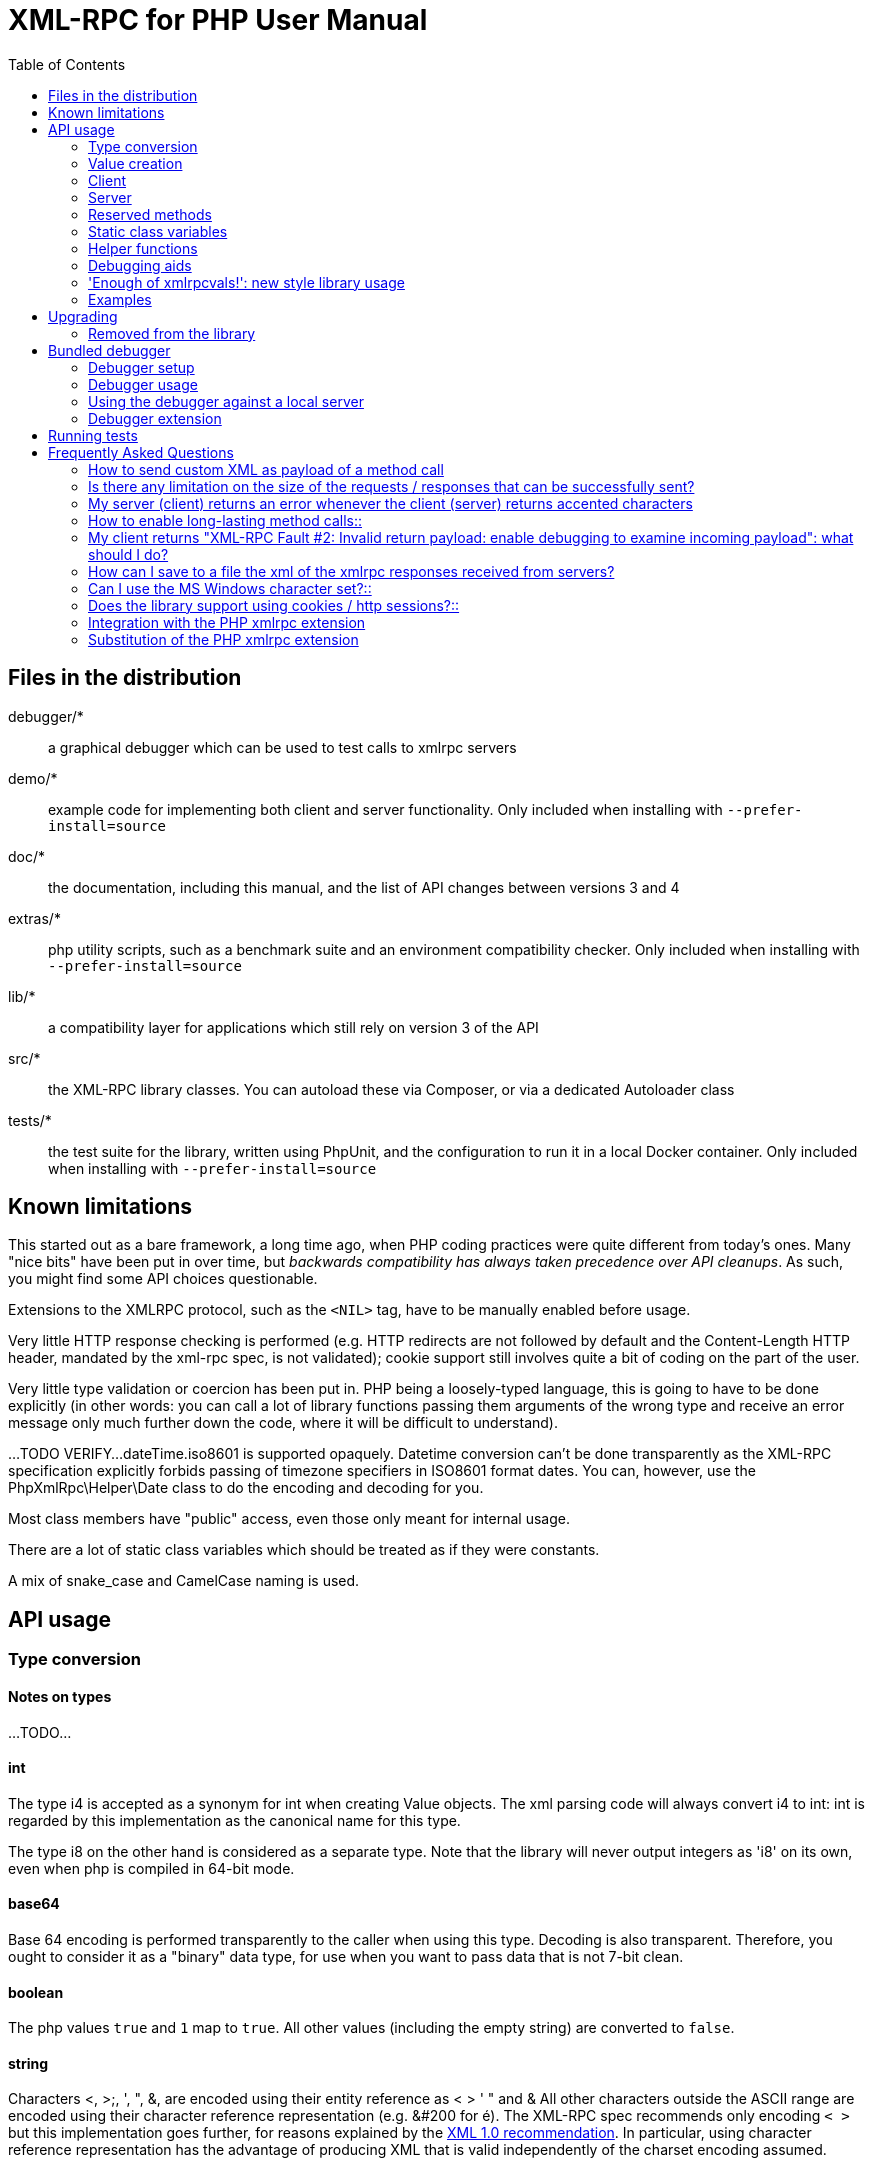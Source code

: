 = XML-RPC for PHP User Manual
:revision: 4.9.3
:keywords: xmlrpc, xml, rpc, webservices, http
:toc: left
:imagesdir: images
:source-highlighter: highlightjs


[[manifest]]
== Files in the distribution

debugger/*:: a graphical debugger which can be used to test calls to xmlrpc servers

demo/*:: example code for implementing both client and server functionality. Only included when installing with `--prefer-install=source`

doc/*:: the documentation, including this manual, and the list of API changes between versions 3 and 4

extras/*:: php utility scripts, such as a benchmark suite and an environment compatibility checker. Only included when installing with `--prefer-install=source`

lib/*:: a compatibility layer for applications which still rely on version 3 of the API

src/*:: the XML-RPC library classes. You can autoload these via Composer, or via a dedicated Autoloader class

tests/*:: the test suite for the library, written using PhpUnit, and the configuration to run it in a local Docker container. Only included when installing with `--prefer-install=source`


[[limitations]]
== Known limitations

This started out as a bare framework, a long time ago, when PHP coding practices were quite different from today's ones.
Many "nice bits" have been put in over time, but __backwards compatibility has always taken precedence over API cleanups__.
As such, you might find some API choices questionable.

Extensions to the XMLRPC protocol, such as the `<NIL>` tag, have to be manually enabled before usage.

Very little HTTP response checking is performed (e.g. HTTP redirects are not followed by default and the Content-Length
HTTP header, mandated by the xml-rpc spec, is not validated); cookie support still involves quite a bit of coding on
the part of the user.

Very little type validation or coercion has been put in. PHP being a loosely-typed language, this is
going to have to be done explicitly (in other words: you can call a lot of library functions passing them arguments
of the wrong type and receive an error message only much further down the code, where it will be difficult to
understand).

...TODO VERIFY...
dateTime.iso8601 is supported opaquely. Datetime conversion can't be done transparently as the XML-RPC specification
explicitly forbids passing of timezone specifiers in ISO8601 format dates. You can, however, use the PhpXmlRpc\Helper\Date
class to do the encoding and decoding for you.

Most class members have "public" access, even those only meant for internal usage.

There are a lot of static class variables which should be treated as if they were constants.

A mix of snake_case and CamelCase naming is used.


[[apidocs]]
== API usage

[[types]]
=== Type conversion

==== Notes on types
...TODO...

==== int

The type i4 is accepted as a synonym for int when creating Value objects. The xml parsing code will always convert i4
to int: int is regarded by this implementation as the canonical name for this type.

The type i8 on the other hand is considered as a separate type. Note that the library will never output integers as 'i8'
on its own, even when php is compiled in 64-bit mode.

==== base64

Base 64 encoding is performed transparently to the caller when using this type. Decoding is also transparent.
Therefore, you ought to consider it as a "binary" data type, for use when you want to pass data that is not 7-bit clean.

==== boolean

The php values `true` and `1` map to `true`. All other values (including the empty string) are converted to
`false`.

==== string

Characters <, >;, ', ", &, are encoded using their entity reference as &lt; &gt; &apos; &quot; and
&amp; All other characters outside the ASCII range are encoded using their character reference representation (e.g.
&#200 for é). The XML-RPC spec recommends only encoding `< >` but this implementation goes further, for reasons
explained by the http://www.w3.org/TR/REC-xml#syntax[XML 1.0 recommendation]. In particular, using character reference
representation has the advantage of producing XML that is valid independently of the charset encoding assumed.

==== null

There is no support for encoding `null` values in the XML-RPC spec, but at least a couple of extensions (and
many toolkits) do support it. Before using `null` values in your messages, make sure that the responding party accepts
them, and uses the same encoding convention (see ...).

[[xmlrpc-value]]
=== Value creation

The constructor is the normal way to create a Value. The constructor can take these forms:

    Value new Value
    Value new Value(string $stringVal)
    Value new Value(mixed $scalarVal, string $scalarTyp)
    Value new Value(array $arrayVal, string $arrayTyp)

The first constructor creates an empty value, which must be altered using the methods addScalar, addArray or addStruct
before it can be used.

The second constructor creates a simple string value.

The third constructor is used to create a scalar value. The second parameter must be a name of an XML-RPC type. Valid
types are: "`int`", "`boolean`", "`string`", "`double`", "`dateTime.iso8601`", "`base64`" or "null".

Examples:

[source, php]
----
use PhpXmlRpc\Value;

$myInt = new Value(1267, "int");
$myString = new Value("Hello, World!", "string");
$myBool = new Value(1, "boolean");
$myString2 = new Value(1.24, "string"); // note: this will serialize a php float value as xmlrpc string
----

The fourth constructor form can be used to compose complex XML-RPC values. The first argument is either a simple array
in the case of an XML-RPC array or an associative array in the case of a struct. The elements of the array __must be
Value objects themselves__.

The second parameter must be either "`array`" or "`struct`".

Examples:

[source, php]
----
use PhpXmlRpc\Value;

$myArray = new Value(
    array(
        new Value("Tom"),
        new Value("Dick"),
        new Value("Harry")
    ),
    "array"
);

// recursive struct
$myStruct = new Value(
    array(
        "name" => new Value("Tom", "string"),
        "age" => new Value(34, "int"),
        "address" => new Value(
            array(
                "street" => new Value("Fifht Ave", "string"),
                "city" => new Value("NY", "string")
            ),
            "struct"
        )
    ),
    "struct"
);
----

See the file `vardemo.php` in this distribution for more examples.

[[xmlrpc-client]]
=== Client

==== Client creation

The constructor accepts one of two possible syntax forms:

    Client new Client(string $server_url)
    Client new Client(string $server_path, string $server_hostname, int $server_port = 80, string $transport = 'http')

Here are a couple of usage examples of the first form:

[source, php]
----
use PhpXmlRpc\Client;

$client = new Client("http://phpxmlrpc.sourceforge.net/server.php");
$another_client = new Client("https://james:bond@secret.service.com:443/xmlrpcserver?agent=007");
----

The second syntax does not allow to express a username and password to be used for basic HTTP authorization as in the
second example above, but instead it allows to choose whether xmlrpc calls will be made using the HTTP protocol version
1.0, 1.1 or 2.

Here's another example client set up to query Userland's XML-RPC server at __betty.userland.com__:

[source, php]
----
use PhpXmlRpc\Client;

$client = new Client("/RPC2", "betty.userland.com", 80);
----

The `$server_port` parameter is optional, and if omitted will default to '80' when using HTTP and '443' when using HTTPS or HTTP2.

The `$transport` parameter is optional, and if omitted will default to 'http'. Allowed values are either 'http', 'https',
'http11', 'http2' or 'h2c'. Its value can be overridden with every call to the `send()` method. See the send method below
for more details about the meaning of the different values.

==== Sending requests

...TODO...

[[xmlrpc-server]]
=== Server

The implementation of this class has been kept as simple to use as possible. The constructor for the server basically
does all the work. Here's a minimal example:

[source, php]
----
use PhpXmlRpc\Response;
use PhpXmlRpc\Server;

function foo($xmlrpc_request) {
    ...
    return new Response($some_xmlrpc_val);
}

class Bar {
    function fooBar($xmlrpc_request) {
        ...
        return new Response($some_xmlrpc_val);
    }
}

$s = new Server(
    array(
        "examples.myFunc1" => array("function" => "foo"),
        "examples.myFunc2" => array("function" => "Bar::fooBar"),
    )
);
----

This performs everything you need to do with a server. The single constructor argument is an associative array
from xmlrpc method names to php function names. The incoming request is parsed and dispatched to the relevant php
function, which is responsible for returning a `Response` object, that will be serialized back to the caller.

==== Method handler functions

Both php functions and class methods can be registered as xmlrpc method handlers.

The synopsis of a method handler function is:

    Response $resp = function(Request $req)

No text should be echoed 'to screen' by the handler function, or it will break the xml response sent back to the client.
This applies also to error and warning messages that PHP prints to screen unless the appropriate parameters have been
set in the `php.ini` file. Another way to prevent echoing of errors inside the response and facilitate debugging is to use
the server's `SetDebug` method with debug level 3 (see ...). Exceptions thrown during execution of handler functions are
caught by default and a XML-RPC error response is generated instead. This behaviour can be fine-tuned by usage of the
`exception_handling` member variable (see ...).

Note that if you implement a method with a name prefixed by `system.` the handler function will be invoked by the
server with two parameters, the first being the server itself and the second being the Request object.

The same php function can be registered as handler of multiple xmlrpc methods.

Here is a more detailed example of what the handler function foo may do:

[source, php]
----
use PhpXmlRpc\PhpXmlRpc;
use PhpXmlRpc\Response;
use PhpXmlRpc\Value;

function foo ($xmlrpcmsg)
{
    $meth = $xmlrpcmsg->method(); // retrieve method name
    $par = $xmlrpcmsg->getParam(0); // retrieve value of first parameter - assumes at least one param received
    $val = $par->scalarval(); // decode value of first parameter - assumes it is a scalar value

    ...

    if ($err) {
        // this is an error condition
        return new Response(
            0,
            PhpXmlRpc::$xmlrpcerruser + 1, // user error 1
            "There's a problem, Captain"
        );
    } else {
        // this is a successful value being returned
        return new Response(new Value("All's fine!", "string"));
    }
}
----

See __server.php__ in this distribution for more examples of how to do this.

==== The dispatch map

The first argument to the Server constructor is an array, called the __dispatch map__.
In this array is the information the server needs to service the XML-RPC methods you define.

The dispatch map takes the form of an associative array of associative arrays: the outer array has one entry for each
method, the key being the method name. The corresponding value is another associative array, which can have the following
members:

* `function` - this entry is mandatory. It must be a callable: either a name of a function in the global scope which
  services the XML-RPC method, an array containing an instance of an object and a method name, or an array containing
  a class name and a static method name (for static class methods the 'class::method' syntax is also supported).

* `signature` - this entry is an array containing the possible signatures (see <<signatures>>) for the method. If this
  entry is present then the server will check that the correct number and type of parameters have been sent for this
  method before dispatching it.

* `docstring` - this entry is a string containing documentation for the method. The documentation may contain HTML
  markup.

* `signature_docs` - this entry can be used to provide documentation for the single parameters. It must match
  in structure the 'signature' member. By default, only the `documenting_xmlrpc_server` class in the extras package will
  take advantage of this, since the `system.methodHelp` protocol does not support documenting method parameters individually.

* `parameters_type` - this entry can be used when the server is working in 'xmlrpcvals' mode (see ...) to define one
  or more entries in the dispatch map as being functions that follow the 'phpvals' calling convention. The only useful
  value is currently the string `phpvals`.

Look at the __server.php__ example in the distribution to see what a dispatch map looks like.

[[signatures]]
==== Method signatures

A signature is a description of a method's return type and its parameter types. A method may have more than one
signature.

Within a server's dispatch map, each method has an array of possible signatures. Each signature is an array of types.
The first entry is the return type. For instance, the method

[source, php]
----
string examples.getStateName(int)
----

has the signature

[source, php]
----
use PhpXmlRpc\Value;

array(Value::$xmlrpcString, Value::$xmlrpcInt)
----

and, assuming that it is the only possible signature for the method, it might be used like this in server creation:

[source, php]
----
use PhpXmlRpc\Server;
use PhpXmlRpc\Value;

$findstate_sig = array(array(Value::$xmlrpcString, Value::$xmlrpcInt));

$findstate_doc = 'When passed an integer between 1 and 51 returns the name of a US state, where the integer is the index
    of that state name in an alphabetic order.';

$s = new Server(array(
    "examples.getStateName" => array(
        "function" => "findstate",
        "signature" => $findstate_sig,
        "docstring" => $findstate_doc
    )
));
----

Note that method signatures do not allow to check nested parameters, e.g. the number, names and types of the members of
a struct param cannot be validated.

If a method that you want to expose has a definite number of parameters, but each of those parameters could reasonably
be of multiple types, the array of acceptable signatures will easily grow into a combinatorial explosion. To avoid such
a situation, the lib defines the class var `Value::$xmlrpcValue`, which can be used in method signatures as a placeholder
for 'any xmlrpc type':

[source, php]
----
use PhpXmlRpc\Server;
use PhpXmlRpc\Value;

$echoback_sig = array(array(Value::$xmlrpcValue, Value::$xmlrpcValue));

$findstate_doc = 'Echoes back to the client the received value, regardless of its type';

$s = new Server(array(
    "echoBack" => array(
        "function" => "echoback",
        "signature" => $echoback_sig, // this sig guarantees that the method handler will be called with one and only one parameter
        "docstring" => $echoback_doc
    )
));
----

Methods `system.listMethods`, `system.methodHelp`, `system.methodSignature` and `system.multicall` are already defined
by the server, and should not be reimplemented (see Reserved Methods below).

==== Delaying the server response

You may want to construct the server, but for some reason not fulfill the request immediately (security verification,
for instance). If you omit to pass to the constructor the dispatch map or pass it a second argument of `0` this will
have the desired effect. You can then use the `service` method of the server instance to service the request. For example:

[source, php]
----
use PhpXmlRpc\Server;

$s = new Server($myDispMap, 0); // second parameter = 0 prevents automatic servicing of request

// ... some code that does other stuff here

$s->service();
----

Note that the `service` method will print the complete result payload to screen and send appropriate HTTP headers back to
the client, but also return the response object. This permits further manipulation of the response, possibly in
combination with output buffering.

To prevent the server from sending HTTP headers back to the client, you can pass a second parameter with a value of
`TRUE` to the service method (the first parameter being the payload of the incoming request; it can be left empty to
use automatically the HTTP POST body). In this case, the response payload will be returned instead of the response object.

Xmlrpc requests retrieved by other means than HTTP POST bodies can also be processed. For example:

[source, php]
----
use PhpXmlRpc\Server;

$s = new Server(); // not passing a dispatch map prevents automatic servicing of request

// ... some code that does other stuff here, including setting dispatch map into server object

$resp = $s->service($xmlrpc_request_body, true); // parse a variable instead of POST body, retrieve response payload

// ... some code that does other stuff with xml response $resp here
----

==== Modifying the server behaviour

A couple of methods / class variables are available to modify the behaviour of the server. The only way to take
advantage of their existence is by usage of a delayed server response (see above).

===== setDebug()

This function controls weather the server is going to echo debugging messages back to the client as comments in response
body. Valid values: 0,1,2,3, with 1 being the default. At level 0, no debug info is returned to the client. At level 2,
the complete client request is added to the response, as part of the xml
comments. At level 3, a new PHP error handler is set when executing user functions exposed as server methods, and all
non-fatal errors are trapped and added as comments into the response.

===== $allow_system_funcs

Default_value: `TRUE`. When set to `FALSE`, disables support for `System.xxx` functions in the server. It might be useful e.g.
if you do not wish the server to respond to requests to `System.ListMethods`.

===== $compress_response

When set to `TRUE`, enables the server to take advantage of HTTP compression, otherwise disables it. Responses will be
transparently compressed, but only when an xmlrpc-client declares its support for compression in the HTTP headers of the
request.

Note that the ZLIB php extension must be installed for this to work. If it is, compress_response will default to TRUE.

===== $exception_handling

This variable controls the behaviour of the server when an exception is thrown by a method handler php function. Valid
values: 0,1,2, with 0 being the default. At level 0, the server catches the exception and returns an 'internal error'
xmlrpc response; at 1 it catches the exception and returns an xmlrpc response with the error code and error message
corresponding to the exception that was thrown; at 2 = the exception is floated to the upper layers in the code.

===== $response_charset_encoding

Charset encoding to be used for response (only affects string values).

If it can, the server will convert the generated response from internal_encoding to the intended one.

Valid values are: a supported xml encoding (only `UTF-8` and `ISO-8859-1` at present, unless mbstring is enabled), `null`
(leave charset unspecified in response and convert output stream to US_ASCII), `default` (use xmlrpc library default as
specified in ...TODO..., convert output stream if needed), or `auto` (use client-specified charset encoding or same as
request if request headers do not specify it (unless request is US-ASCII: then use library default anyway).

==== Fault reporting

Fault codes for your servers should start at the value indicated by the variable `PhpXmlRpc::$xmlrpcerruser` + 1.

Standard errors returned by the server include:

`1` Unknown method:: Returned if the server was asked to dispatch a method it didn't know about

`2` Invalid return payload:: This error is actually generated by the client, not server, code, but signifies that a
    server returned something it couldn't understand. A more detailed error report is sometimes added onto the end of
    the phrase above.

`3` Incorrect parameters:: This error is generated when the server has signature(s) defined for a method, and the
    parameters passed by the client do not match any of signatures.

`4` Can't introspect: method unknown:: This error is generated by the builtin system.* methods when any kind of
    introspection is attempted on a method undefined by the server.

`5` Didn't receive 200 OK from remote server:: This error is generated by the client when a remote server doesn't return
    HTTP/1.1 200 OK in response to a request. A more detailed error report is added onto the end of the phrase above.

`6` No data received from server:: This error is generated by the client when a remote server returns HTTP/1.1 200 OK in
    response to a request, but no response body follows the HTTP headers.

`7` No SSL support compiled in:: This error is generated by the client when trying to send a request with HTTPS and the
    CURL extension is not available to PHP.

`8` CURL error:: This error is generated by the client when trying to send a request with HTTPS and the HTTPS
    communication fails.

`9-14` multicall errors:: These errors are generated by the server when something fails inside a system.multicall request.

`100-` XML parse errors:: Returns 100 plus the XML parser error code for the fault that occurred. The faultString returned
    explains where the parse error was in the incoming XML stream.

==== 'New style' servers

In the same spirit of simplification that inspired the `Client::$return_type` class variable, a new class variable
has been added to the server class: `$functions_parameters_type`. When set to `phpvals`, the functions registered in the
server dispatch map will be called with plain php values as parameters, instead of a single Request instance parameter.
The return value of those functions is expected to be a plain php value, too. An example is worth a thousand words:

[source, php]
----
use PhpXmlRpc\Response;
use PhpXmlRpc\Server;
use PhpXmlRpc\Value;

function foo($usr_id, $out_lang='en')
{
    global $xmlrpcerruser;

    ...

    if ($someErrorCondition)
        return new Response(0, $xmlrpcerruser+1, 'DOH!');
    else
        return array(
            'name' => 'Joe',
            'age' => 27,
            'picture' => new Value(file_get_contents($picOfTheGuy), 'base64')
        );
}

$s = new Server(
    array(
        "examples.myFunc" => array(
            "function" => "foo",
            "signature" => array(
                array($xmlrpcString, $xmlrpcInt),
                array($xmlrpcString, $xmlrpcInt, $xmlrpcString)
            )
        )
    ),
false);
$s->functions_parameters_type = 'phpvals';
$s->service();
----

There are a few things to keep in mind when using this simplified syntax:

to return an xmlrpc error, the method handler function must return an instance of Response. The only other way for the
server to know when an error response should be served to the client is to throw an exception and set the server's
`exception_handling` member var to 1;

to return a base64 value, the method handler function must encode it on its own, creating an instance of a Value
object;

the method handler function cannot determine the name of the xmlrpc method it is serving, unlike standard handler
functions that can retrieve it from the Request object;

when receiving nested parameters, the method handler function has no way to distinguish a php string that was sent as
base64 value from one that was sent as a string value;

this has a direct consequence on the support of `system.multicall`: a method whose signature contains datetime or base64
values will not be available to multicall calls;

last but not least, the direct parsing of xml to php values is much faster than using xmlrpcvals, and allows the library
to handle much bigger messages without allocating all available server memory or smashing PHP recursive call stack.

[[reserved]]
=== Reserved methods

In order to extend the functionality offered by XML-RPC servers without impacting on the protocol, reserved methods are
supported.

All methods starting with __system.__ are considered reserved by the server. PHP for XML-RPC itself provides four
special methods, detailed in this chapter.

Note that all server objects will automatically respond to clients querying these methods, unless the property
`allow_system_funcs` has been set to false before calling the `service()` method. This might pose a security risk
if the server is exposed to public access, e.g. on the internet.

==== system.getCapabilities

...

==== system.listMethods

This method may be used to enumerate the methods implemented by the XML-RPC server.

The system.listMethods method requires no parameters. It returns an array of strings, each of which is the name of
a method implemented by the server.

[[sysmethodsig]]
==== system.methodSignature

This method takes one parameter, the name of a method implemented by the XML-RPC server.

It returns an array of possible signatures for this method. A signature is an array of types. The first of these types
is the return type of the method, the rest are parameters.

Multiple signatures (i.e. overloading) are permitted: this is the reason that an array of signatures is returned by this
method.

Signatures themselves are restricted to the top level parameters expected by a method. For instance if a method expects
one array of structs as a parameter, and it returns a string, its signature is simply "string, array". If it expects
three integers, its signature is "string, int, int, int".

For parameters that can be of more than one type, the `undefined` string is supported.

If no signature is defined for the method, a not-array value is returned. Therefore, this is the way to test for a
non-signature, if $resp below is the response object from a method call to system.methodSignature:

[source, php]
----
$v = $resp->value();
if ($v->kindOf() != "array") {
    // then the method did not have a signature defined
}
----

See the __introspect.php__ demo included in this distribution for an example of using this method.

[[sysmethhelp]]
==== system.methodHelp

This method takes one parameter, the name of a method implemented by the XML-RPC server.

It returns a documentation string describing the use of that method. If no such string is available, an empty string is
returned.

The documentation string may contain HTML markup.

==== system.multicall

This method takes one parameter, an array of 'request' struct types. Each request struct must contain a `methodName`
member of type string and a `params` member of type array, and corresponds to the invocation of the corresponding method.

It returns a response of type array, with each value of the array being either an error struct (containing the `faultCode`
and `faultString` members) or the successful response value of the corresponding single method call.

[[globalvars]]
=== Static class variables

Many static variables are defined in the `PhpxmlRpc\PhpXmlRpc` and other classes. Some of those are meant to be used as
constants (and modifying their value might cause unpredictable behaviour), while some others can be modified in your
php scripts to alter the behaviour of the xml-rpc client and server.

==== "Constant" variables

===== $xmlrpcerruser

    PhpxmlRpc\PhpXmlRpc::$xmlrpcerruser = 800

The minimum value for errors reported by user implemented XML-RPC servers. Error numbers lower than that are reserved
for library usage.

===== $xmlrpcI4, $xmlrpcI8 $xmlrpcInt, $xmlrpcBoolean, $xmlrpcDouble, $xmlrpcString, $xmlrpcDateTime, $xmlrpcBase64, $xmlrpcArray, $xmlrpcStruct, $xmlrpcValue, $xmlrpcNull

For convenience the strings representing the XML-RPC types have been encoded as static class variables of `PhpxmlRpc\Value`:

[source, php]
----
Value::$xmlrpcI4 = "i4";
Value::$xmlrpcI8 = "i8";
Value::$xmlrpcInt = "int";
Value::$xmlrpcBoolean = "boolean";
Value::$xmlrpcDouble = "double";
Value::$xmlrpcString = "string";
Value::$xmlrpcDateTime = "dateTime.iso8601";
Value::$xmlrpcBase64 = "base64";
Value::$xmlrpcArray = "array";
Value::$xmlrpcStruct = "struct";
Value::$xmlrpcValue = "undefined";
Value::$xmlrpcNull = "null";
----

==== Variables whose value can be modified

[[xmlrpc-defencoding]]
===== xmlrpc_defencoding

    PhpxmlRpc\PhpXmlRpc::$xmlrpc_defencoding = "UTF8"

This variable defines the character set encoding that will be used by the xml-rpc client and server to decode the
received messages, when a specific charset declaration is not found (in the messages sent non-ascii chars are always
encoded using character references, so that the produced xml is valid regardless of the charset encoding assumed).

Allowed values: 'UTF8', 'ISO-8859-1', 'ASCII'.

Note that the appropriate RFC actually mandates that XML received over HTTP without indication of charset encoding be
treated as US-ASCII, but many servers and clients 'in the wild' violate the standard, and assume the default encoding is
UTF-8.

===== xmlrpc_internalencoding

    PhpxmlRpc\PhpXmlRpc::$xmlrpc_internalencoding = "UTF-8"

This variable defines the character set encoding that the library uses to transparently encode into valid XML the
xml-rpc values created by the user and to re-encode the received xml-rpc values when it passes them to the PHP application.
It only affects xml-rpc values of string type. It is a separate value from xmlrpc_defencoding, allowing e.g. to send/receive
xml messages encoded on-the-wire in US-ASCII and process them as UTF-8. It defaults to the character set used internally
by PHP (unless you are running an MBString-enabled installation), so you should change it only in special situations, if
e.g. the string values exchanged in the xml-rpc messages are directly inserted into / fetched from a database
configured to return non-UTF8 encoded strings to PHP. Example
usage:

[source, php]
----
use PhpXmlRpc\Value;

PhpxmlRpc\PhpXmlRpc::$xmlrpc_internalencoding = 'UTF-8'; // this has to be set after the inclusion above
$v = new Value('Îºá½¹ÏÎ¼Îµ'); // This xmlrpc value will be correctly serialized as the greek word 'kosme'
----

===== xmlrpcName

    PhpxmlRpc\PhpXmlRpc::$xmlrpcName = "XML-RPC for PHP"

The string representation of the name of the XML-RPC for PHP library. It is used by the Client for building the User-Agent
HTTP header that is sent with every request to the server. You can change its value if you need to customize the User-Agent
string.

===== xmlrpcVersion

    PhpxmlRpc\PhpXmlRpc::$xmlrpcVersion = "4.9.3"

The string representation of the version number of the XML-RPC for PHP library in use. It is used by the Client for
building the User-Agent HTTP header that is sent with every request to the server. You can change its value if you need
to customize the User-Agent string.

===== xmlrpc_null_extension

    PhpxmlRpc\PhpXmlRpc::$xmlrpc_null_extension = FALSE

When set to `TRUE`, the lib will enable support for the `<NIL/>` (and `<EX:NIL/>`) xmlrpc value, as per the extension to
the standard proposed here. This means that `<NIL>` and `<EX:NIL/>` tags received will be parsed as valid
xmlrpc, and the corresponding xmlrpcvals will return "null" for scalarTyp().

===== xmlrpc_null_apache_encoding

    PhpxmlRpc\PhpXmlRpc::$$xmlrpc_null_apache_encoding = FALSE

When set to `TRUE`, php NULL values encoded into Value objects will get serialized using the `<EX:NIL/>` tag instead of
`<NIL/>`. Please note that both forms are always accepted as input regardless of the value of this variable.

[[helpers]]
=== Helper functions

XML-RPC for PHP contains some helper functions which you can use to make processing of XML-RPC requests easier.

==== Date functions

The XML-RPC specification has this to say on dates:

[quote]
____
Don't assume a timezone. It should be specified by the server in its documentation what assumptions it makes about
timezones.
____

Unfortunately, this means that date processing isn't straightforward. Although XML-RPC uses ISO 8601 format dates, it
doesn't use the timezone specifier.

We strongly recommend that in every case where you pass dates in XML-RPC calls, you use UTC (GMT) as your timezone. Most
computer languages include routines for handling GMT times natively, and you won't have to translate between timezones.

For more information about dates, see http://www.uic.edu/year2000/datefmt.html[ISO 8601: The Right Format for Dates],
which has a handy link to a PDF of the ISO 8601 specification. Note that XML-RPC uses exactly one of the available
representations: `CCYYMMDDTHH:MM:SS`.

[[iso8601encode]]
===== iso8601_encode

    string iso8601_encode(string $time_t, int $utc = 0)

Returns an ISO 8601 formatted date generated from the UNIX timestamp $time_t, as returned by the PHP function `time()`.

The argument $utc can be omitted, in which case it defaults to `0`. If it is set to `1`, then the function corrects the
time passed in for UTC. Example: if you're in the GMT-6:00 timezone and set $utc, you will receive a date representation
six hours ahead of your local time.

The included demo program __vardemo.php__ includes a demonstration of this function.

[[iso8601decode]]
===== iso8601_decode

    int iso8601_decode(string $isoString, int $utc = 0)

Returns a UNIX timestamp from an ISO 8601 encoded time and date string passed in. If $utc is `1` then $isoString is assumed
to be in the UTC timezone, and thus the result is also UTC: otherwise, the timezone is assumed to be your local timezone
and you receive a local timestamp.

[[arrayuse]]
==== Easy use with nested PHP values

Dan Libby was kind enough to contribute two helper functions that make it easier to translate to and from PHP values.
This makes it easier to deal with complex structures. At the moment support is limited to int, double, string,
array, datetime and struct datatypes; note also that all PHP arrays are encoded as structs, except arrays whose keys are
integer numbers starting with 0 and incremented by 1.

These functions reside in __xmlrpc.inc__.

[[phpxmlrpcdecode]]
===== php_xmlrpc_decode

    mixed php_xmlrpc_decode(Value $xmlrpc_val, array $options)
    array php_xmlrpc_decode(xmlrpcmsg $xmlrpcmsg_val, string $options)

Returns a native PHP value corresponding to the values found in the Value $xmlrpc_val, translated into PHP types. Base-64
and datetime values are automatically decoded to strings.

In the second form, returns an array containing the parameters of the given xmlrpcmsg_val, decoded to php types.

The options parameter is optional. If specified, it must consist of an array of options to be enabled in the decoding
process. At the moment the only valid option are decode_php_objs and `dates_as_objects`. When the first is set, php
objects that have been converted to xml-rpc structs using the php_xmlrpc_encode function and a corresponding
encoding option will be converted back into object values instead of arrays (provided that the class definition is
available at reconstruction time). When the second is set, XML-RPC datetime values will be converted into native dateTime
objects instead of strings.

____WARNING__:__ please take extreme care before enabling the decode_php_objs option: when php objects are rebuilt from
the received xml, their constructor function will be silently invoked. This means that you are allowing the remote end
to trigger execution of uncontrolled PHP code on your server, opening the door to code injection exploits. Only
enable this option when you have complete trust of the remote server/client.

Example:
[source, php]
----
use PhpXmlRpc\Response;
use PhpXmlRpc\Server;
use PhpXmlRpc\Value;

// wrapper to expose an existing php function as xmlrpc method handler
function foo_wrapper($m)
{
    $params = php_xmlrpc_decode($m);
    $retval = call_user_func_array('foo', $params);
    return new Response(new Value($retval)); // foo return value will be serialized as string
}

$s = new Server(array(
     "examples.myFunc1" => array(
         "function" => "foo_wrapper",
         "signatures" => ...
    )
));
----

[[phpxmlrpcencode]]
===== php_xmlrpc_encode

    Value php_xmlrpc_encode(mixed $phpval, array $options)

Returns a Value object populated with the PHP
values in $phpval. Works recursively on arrays
and objects, encoding numerically indexed php arrays into array-type
Value objects and non numerically indexed php arrays into
struct-type Value objects. Php objects are encoded into
struct-type xmlrpcvals, excepted for php values that are already
instances of the Value class or descendants thereof, which will
not be further encoded. Note that there's no support for encoding php
values into base-64 values. Encoding of date-times is optionally
carried on on php strings with the correct format.

The options parameter is optional. If specified, it must consist of an array of options to be enabled in the
encoding process. At the moment the only valid options are encode_php_objs, `null_extension` and auto_dates.

The first will enable the creation of 'particular' Value
objects out of php objects, that add a "php_class" xml attribute to
their serialized representation. This attribute allows the function
php_xmlrpc_decode to rebuild the native php objects (provided that the
same class definition exists on both sides of the communication). The
second allows to encode php `NULL` values to the
`<NIL/>` (or
`<EX:NIL>`, see ...) tag. The last encodes any
string that matches the ISO8601 format into an XML-RPC
datetime.

Example:
[source, php]
----
use PhpXmlRpc\Server;

// the easy way to build a complex xml-rpc struct, showing nested base64 value and datetime values
$val = php_xmlrpc_encode(
    array(
        'first struct_element: an int' => 666,
        'second: an array' => array ('apple', 'orange', 'banana'),
        'third: a base64 element' => new Value('hello world', 'base64'),
        'fourth: a datetime' => '20060107T01:53:00'
    ),
    array('auto_dates')
);
----

===== php_xmlrpc_decode_xml

    Value | Response | xmlrpcmsg php_xmlrpc_decode_xml(string $xml, array $options)

Decodes the xml representation of either an xmlrpc request, response or single value, returning the corresponding
php-xmlrpc object, or `FALSE` in case of an error.

The options parameter is optional. If specified, it must consist of an array of options to be enabled in the
decoding process. At the moment, no option is supported.

Example:
[source, php]
----
$text = '<value><array><data><value>Hello world</value></data></array></value>';
$val = php_xmlrpc_decode_xml($text);
if ($val) echo 'Found a value of type '.$val->kindOf(); else echo 'Found invalid xml';
----

==== Automatic conversion of php functions into xmlrpc methods (and vice versa)

For the extremely lazy coder, helper functions have been added
that allow to convert a php function into an xmlrpc method, and a
remotely exposed xmlrpc method into a local php function - or a set of
methods into a php class. Note that these comes with many caveat.

[[wrap_xmlrpc_method]]
===== wrap_xmlrpc_method

    string wrap_xmlrpc_method($client, $methodname, $extra_options)
    string wrap_xmlrpc_method($client, $methodname, $signum, $timeout, $protocol, $funcname)

Given an xmlrpc server and a method name, creates a php wrapper
function that will call the remote method and return results using
native php types for both params and results. The generated php
function will return an Response object for failed xmlrpc
calls.

The second syntax is deprecated, and is listed here only for backward compatibility.

The server must support the system.methodSignature xmlrpc method call for this function to work.

The client param must be a valid Client object, previously created with the address of the target xmlrpc server, and to
which the preferred communication options have been set.

The optional parameters can be passed as array key,value pairs in the extra_options param.

The signum optional param has the purpose
of indicating which method signature to use, if the given server
method has multiple signatures (defaults to 0).

The timeout and protocol optional params are the same as in the Client::send() method.

If set, the optional new_function_name parameter indicates which name should be used for the generated function. In case
it is not set the function name will be auto-generated.

If the `return_source` optional parameter is
set, the function will return the php source code to build the wrapper
function, instead of evaluating it (useful to save the code and use it
later as stand-alone xmlrpc client).

If the `encode_php_objs` optional parameter is
set, instances of php objects later passed as parameters to the newly
created function will receive a 'special' treatment that allows the
server to rebuild them as php objects instead of simple arrays. Note
that this entails using a "slightly augmented" version of the xmlrpc
protocol (ie. using element attributes), which might not be understood
by xmlrpc servers implemented using other libraries.

If the `decode_php_objs` optional parameter is
set, instances of php objects that have been appropriately encoded by
the server using a coordinate option will be deserialized as php
objects instead of simple arrays (the same class definition should be
present server side and client side).

__Note that this might pose a security risk__,
since in order to rebuild the object instances their constructor
method has to be invoked, and this means that the remote server can
trigger execution of unforeseen php code on the client: not really a
code injection, but almost. Please enable this option only when you
trust the remote server.

In case of an error during generation of the wrapper function,
FALSE is returned, otherwise the name (or source code) of the new
function.

Known limitations: server must support
system.methodsignature for the wanted xmlrpc
method; for methods that expose multiple signatures, only one can be
picked; for remote calls with nested xmlrpc params, the caller of the
generated php function has to encode on its own the params passed to
the php function if these are structs or arrays whose (sub)members
include values of type base64.

Note: calling the generated php function 'might' be slow: a new
xmlrpc client is created on every invocation and an xmlrpc-connection
opened+closed. An extra 'debug' param is appended to the parameter
list of the generated php function, useful for debugging
purposes.

Example usage:

[source, php]
----
use PhpXmlRpc\Client;

$c = new Client('http://phpxmlrpc.sourceforge.net/server.php');

$function = wrap_xmlrpc_method($client, 'examples.getStateName');

if (!$function)
    die('Cannot introspect remote method');
else {
    $stateno = 15;
    $statename = $function($a);
    // NB: in real life, you should make sure you escape the received data with `htmlspecialchars` when echoing it as html
    if (is_a($statename, 'Response')) { // call failed
        echo 'Call failed: '.$statename->faultCode().'. Calling again with debug on';
        $function($a, true);
    }
    else
      echo "OK, state nr. $stateno is $statename";
}
----

[[wrap_php_function]]
===== wrap_php_function

    array wrap_php_function(string $funcname, string $wrapper_function_name, array $extra_options)

Given a user-defined PHP function, create a PHP 'wrapper' function that can be exposed as xmlrpc method from a Server
object and called from remote clients, and return the appropriate definition to be added to a server's dispatch map.

The optional $wrapper_function_name specifies the name that will be used for the auto-generated function.

Since php is a typeless language, to infer types of input and output parameters, it relies on parsing the javadoc-style
comment block associated with the given function. Usage of xmlrpc native types (such as datetime.dateTime.iso8601 and
base64) in the docblock @param tag is also allowed, if you need the php function to receive/send data in that particular
format (note that base64 encoding/decoding is transparently carried out by the lib, while datetime vals are passed
around as strings).

Known limitations: only works for user-defined functions, not for PHP internal functions (reflection
does not support retrieving number/type of params for those); the
wrapped php function will not be able to programmatically return an
xmlrpc error response.

If the `return_source` optional parameter is
set, the function will return the php source code to build the wrapper
function, instead of evaluating it (useful to save the code and use it
later in a stand-alone xmlrpc server). It will be in the stored in the
`source` member of the returned array.

If the `suppress_warnings` optional parameter
is set, any runtime warning generated while processing the
user-defined php function will be caught and not be printed in the
generated xml response.

If the extra_options array contains the
`encode_php_objs` value, wrapped functions returning
php objects will generate "special" xmlrpc responses: when the xmlrpc
decoding of those responses is carried out by this same lib, using the
appropriate param in php_xmlrpc_decode(), the objects will be
rebuilt.

In short: php objects can be serialized, too (except for their
resource members), using this function. Other libs might choke on the
very same xml that will be generated in this case (i.e. it has a
nonstandard attribute on struct element tags)

If the `decode_php_objs` optional parameter is
set, instances of php objects that have been appropriately encoded by
the client using a coordinate option will be deserialized and passed
to the user function as php objects instead of simple arrays (the same
class definition should be present server side and client
side).

__Note that this might pose a security risk__,
since in order to rebuild the object instances their constructor
method has to be invoked, and this means that the remote client can
trigger execution of unforeseen php code on the server: not really a
code injection, but almost. Please enable this option only when you
trust the remote clients.

Example usage:

[source, php]
----
use PhpXmlRpc\Server;

/**
* State name from state number decoder. NB: do NOT remove this comment block.
* @param integer $stateno the state number
* @return string the name of the state (or error description)
*/
function findstate($stateno)
{
    global $stateNames;
    if (isset($stateNames[$stateno-1]))
    {
        return $stateNames[$stateno-1];
    }
    else
    {
        return "I don't have a state for the index '" . $stateno . "'";
    }
}

// wrap php function, build xmlrpc server
$methods = array();
$findstate_sig = wrap_php_function('findstate');
if ($findstate_sig)
    $methods['examples.getStateName'] = $findstate_sig;
$srv = new Server($methods);
----

[[debugging]]
=== Debugging aids

==== xmlrpc_debugmsg

    void xmlrpc_debugmsg(string $debug)

Sends the contents of $debugstring in XML comments in the server return payload. If a PHP client has debugging
turned on, the user will be able to see server debug information.

Use this function in your methods so you can pass back diagnostic information. It is only available from
__xmlrpcs.inc__.

[[enough]]
=== 'Enough of xmlrpcvals!': new style library usage

To be documented...

In the meantime, see docs about Client::return_type and Server::functions_parameters_types, as well as php_xmlrpc_encode,
php_xmlrpc_decode and php_xmlrpc_decode_xml

[[examples]]
=== Examples

The best examples are to be found in the sample files included with the distribution. Some are included here.

[[statename]]
==== XML-RPC client: state name query

Code to get the corresponding state name from a number (1-50) from the demo server available on SourceForge

[source, php]
----
use PhpXmlRpc\Client;
use PhpXmlRpc\Request;
use PhpXmlRpc\Value;

$m = new Request('examples.getStateName', array(new Value((int)$_POST["stateno"], "int")));
$c = new Client("/server.php", "phpxmlrpc.sourceforge.net", 80);
$r = $c->send($m);
if (!$r->faultCode()) {
    $v = $r->value();
    print "State number " . htmlentities($_POST["stateno"]) . " is " .
        htmlentities($v->scalarval()) . "<BR>";
    print "<HR>I got this value back<BR><PRE>" .
        htmlentities($r->serialize()) . "</PRE><HR>\n";
} else {
    print "Fault <BR>";
    print "Code: " . htmlentities($r->faultCode()) . "<BR>" .
        "Reason: '" . htmlentities($r->faultString()) . "'<BR>";
}
----

==== Executing a multicall call

To be documented...


== Upgrading

If you are upgrading to version 4 from version 3 or earlier you have two options:

1. adapt your code to the new API (all changes needed are described in https://github.com/gggeek/phpxmlrpc/blob/master/doc/api_changes_v4.md)

2. use instead the *compatibility layer* which is provided. Instructions and pitfalls described at https://github.com/gggeek/phpxmlrpc/blob/master/doc/api_changes_v4.md#enabling-compatibility-with-legacy-code

In any case, read carefully the docs available online and report back any undocumented issue using GitHub.

[[deprecated]]
=== Removed from the library

The following two functions have been deprecated in version 1.1 of the library, and removed in version 2, in order to
avoid conflicts with the PHP xml-rpc extension, which also defines two functions with the same names.

To ease the transition to the new naming scheme and avoid breaking existing implementations, the following scheme has
been adopted:

* If EPI-XMLRPC is not active in the current PHP installation, the constant `XMLRPC_EPI_ENABLED` will be set to '0'


* If EPI-XMLRPC is active in the current PHP installation, the constant `XMLRPC_EPI_ENABLED` will be set to '1'

The following documentation is kept for historical reference:

[[xmlrpcdecode]]
==== xmlrpc_decode

    mixed mlrpc_decode(Value $xmlrpc_val)

Alias for `php_xmlrpc_decode`.

[[xmlrpcencode]]
==== xmlrpc_encode

    Value xmlrpc_encode(mixed $phpval)

Alias for `php_xmlrpc_encode`.


[[debugger]]
== Bundled debugger

A webservice debugger is included in the library to help during development and testing.

=== Debugger setup

**NB** to avoid turning your webserver into an open relay for http calls, please keep the debugger outside your
webserver's document root by default / in production deployments!

In order to make usage of the debugger, you will need to have a webserver configured to run php code, and make it serve
the `/debugger` folder within the library.

The simplest method is to start the php command-line webserver, but if you do so, you should make use of the experimental
multi-process setup. Ex:

    cd debugger; PHP_CLI_SERVER_WORKERS=2 php -S 127.0.0.1:8081

then access the debugger by pointing your browser at __http://127.0.0.1:8081__

=== Debugger usage

The interface should be self-explicative enough to need little documentation.

image::debugger.gif[,,,,align="center"]

To make sure that the debugger is working properly, you can use it make f.e. a "list available methods" call against the
public demo server available at: Address: __gggeek.altervista.org__, Path: __/sw/xmlrpc/demo/server/server.php__

The most useful feature of the debugger is without doubt the "Show debug info" option. It allows to have a screen dump
of the complete http communication between client and server, including the http headers as well as the request and
response payloads, and is invaluable when troubleshooting problems with charset encoding, authentication or http
compression.

=== Using the debugger against a local server

If the webserver used to run the debugger is prevented from making http calls to the internet at large for security or
connectivity reasons, one way to make sure that it is working as expected and get acquainted with the library's workings
is to test against the "demo" server which comes bundled with the library:

- install the library using the Composer option `--prefer-install=source`, to make sure the demo files are also downloaded
- make sure both the `/debugger` and the `/demo` folders are within your webserver's root folder, eg. run
  `PHP_CLI_SERVER_WORKERS=2 php -S 127.0.0.1:8081` from the root of the phpxmlrpc library
- access the debugger at __http://127.0.0.1:8081/debugger__ and use it with Address: __127.0.0.1__,
  Path: __/demo/server/server.php__

=== Debugger extension

The debugger can take advantage of the JSXMLRPC library's visual editor component to allow easy mouse-driven construction
of the payload for remote methods. To enable the extra functionality, it has have to be downloaded separately and copied
to the debugger directory: ...TODO...


== Running tests

The recommended way to run the library's test suite is via the provided Docker containers.
A handy shell script is available that simplifies usage of Docker.

The full sequence of operations is:

    ./tests/ci/vm.sh build
    ./tests/ci/vm.sh start
    ./tests/ci/vm.sh runtests
    ./tests/ci/vm.sh stop

    # and, once you have finished all testing related work:
    ./tests/ci/vm.sh cleanup

By default, tests are run using php 7.4 in a Container based on Ubuntu 20 Focal.
You can change the version of PHP and Ubuntu in use by setting the environment variables PHP_VERSION and UBUNTU_VERSION
before building the Container.

To generate the code-coverage report, run `./tests/ci/vm.sh runcoverage`

Note: to reduce the size of the download, the test suite is not part of the default package installed with Composer.
In order to have it onboard, install the library using Composer option `--prefer-install=source`.


[[qanda]]
== Frequently Asked Questions

=== How to send custom XML as payload of a method call

Unfortunately, at the time the XML-RPC spec was designed, support for namespaces in XML was not as ubiquitous as it
became later. As a consequence, no support was provided in the protocol for embedding XML elements from other namespaces
into an xmlrpc request.

To send an XML "chunk" as payload of a method call or response, two options are available: either send the complete XML
block as a string xmlrpc value, or as a base64 value. Since the '<' character in string values is encoded as '&lt;' in
the xml payload of the method call, the XML string will not break the surrounding xmlrpc, unless characters outside the
assumed character set are used. The second method has the added benefits of working independently of the charset
encoding used for the xml to be transmitted, and preserving exactly whitespace, whilst incurring in some extra message
length and cpu load (for carrying out the base64 encoding/decoding).

=== Is there any limitation on the size of the requests / responses that can be successfully sent?

Yes. But I have no hard figure to give; it most likely will depend on the version of PHP in usage and its configuration.

Keep in mind that this library is not optimized for speed nor for memory usage. Better alternatives exist when there are
strict requirements on throughput or resource usage, such as the php native xmlrpc extension (see the PHP manual for
more information).

Keep in mind also that HTTP is probably not the best choice in such a situation, and XML is a deadly enemy. CSV formatted
data over socket would be much more efficient. Or even Googles' ProtoBuffer.

If you really need to move a massive amount of data around, and you are crazy enough to do it using phpxmlrpc, your best
bet is to bypass usage of the Value objects, at least in the decoding phase, and have the server (or client) object
return to the calling function directly php values (see `Client::return_type` and `Server::functions_parameters_type`
for more details).

=== My server (client) returns an error whenever the client (server) returns accented characters

To be documented...

=== How to enable long-lasting method calls::

To be documented...

=== My client returns "XML-RPC Fault #2: Invalid return payload: enable debugging to examine incoming payload": what should I do?

The response you are seeing is a default error response that the client object returns to the php application when the
server did not respond to the call with a valid xmlrpc response.

The most likely cause is that you are not using the correct URL when creating the client object, or you do not have
appropriate access rights to the web page you are requesting, or some other common http misconfiguration.

To find out what the server is really returning to your client, you have to enable the debug mode of the client, using
`$client->setDebug(1)`;

=== How can I save to a file the xml of the xmlrpc responses received from servers?

If what you need is to save the responses received from the server as xml, you have two options:

1- use the serialize() method on the response object.

[source, php]
----
$resp = $client->send($msg);
if (!$resp->faultCode())
  $data_to_be_saved = $resp->serialize();
----

Note that this will not be 100% accurate, since the xml generated by the response object can be different from the xml
received, especially if there is some character set conversion involved, or such (eg. if you receive an empty string tag
as "<string/>", `serialize()` will output "<string></string>"), or if the server sent back as response something invalid (in
which case the xml generated client side using serialize() will correspond to the error response generated
internally by the lib).

2 - set the client object to return the raw xml received instead of the decoded objects:

[source, php]
----
$client = new Client($url);
$client->return_type = 'xml';
$resp = $client->send($msg);
if (!$resp->faultCode())
    $data_to_be_saved = $resp->value();
----

Note that using this method the xml response will not be parsed at all by the library, only the http communication
protocol will be checked. This means that xmlrpc responses sent by the server that would have generated an error
response on the client (eg. malformed xml, responses that have faultCode set, etc...) now will not be flagged as
invalid, and you might end up saving not valid xml but random junk...

=== Can I use the MS Windows character set?::

If the data your application is using comes from a Microsoft application, there are some chances that the character set
used to encode it is CP1252 (the same might apply to data received from an external xmlrpc server/client, but it is quite
rare to find xmlrpc toolkits that encode to CP1252 instead of UTF8). It is a character set which is "almost" compatible
with ISO 8859-1, but for a few extra characters.

PHP-XMLRPC only supports the ISO 8859-1 and UTF8 character sets.
The net result of this situation is that those extra characters will not be properly encoded, and will be received at
the other end of the XML-RPC transmission as "garbled data". Unfortunately the library cannot provide real support for
CP1252 because of limitations in the PHP 4 xml parser. Luckily, we tried our best to support this character set anyway,
and, since version 2.2.1, there is some form of support, left commented out in the code.

To properly encode outgoing data that is natively in CP1252, you will have to uncomment all relative code in the file
__xmlrpc.inc__ (you can search for the string "1252"), then set `GLOBALS['xmlrpc_internalencoding']='CP1252';`
Please note that all incoming data will then be fed to your application as UTF-8 to avoid any potential data loss.

=== Does the library support using cookies / http sessions?::

In short: yes, but a little coding is needed to make it happen.

The code below uses sessions to e.g. let the client store a value on the server and retrieve it later.

[source, php]
----
use PhpXmlRpc/Request;
use PhpXmlRpc/Value;

$resp = $client->send(new Request('registervalue', array(new Value('foo'), new Value('bar'))));
if (!$resp->faultCode())
{
    $cookies = $resp->cookies();
    if (array_key_exists('PHPSESSID', $cookies)) // nb: make sure to use the correct session cookie name
    {
        $session_id = $cookies['PHPSESSID']['value'];

        // do some other stuff here...

        $client->setcookie('PHPSESSID', $session_id);
        $val = $client->send(new Request('getvalue', array(new Value('foo')));
    }
}
----

Server-side sessions are handled normally like in any other php application. Please see the php manual for more
information about sessions.

NB: unlike web browsers, not all xmlrpc clients support usage of http cookies. If you have troubles with sessions and
control only the server side of the communication, please check with the makers of the xmlrpc client in use.

=== Integration with the PHP xmlrpc extension

To be documented more...

In short: for the fastest execution possible, you can enable the php native xmlrpc extension, and use it in conjunction
with phpxmlrpc. The following code snippet gives an example of such integration

[source, php]
----
/*** client side ***/
$c = new Client('http://phpxmlrpc.sourceforge.net/server.php');

// tell the client to return raw xml as response value
$c->return_type = 'xml';

// let the native xmlrpc extension take care of encoding request parameters
$r = $c->send(xmlrpc_encode_request('examples.getStateName', (int)$_POST['stateno']));

if ($r->faultCode()) {
    // HTTP transport error
    echo 'Got error ' . $r->faultCode();
} else {
    // HTTP request OK, but XML returned from server not parsed yet
    $v = xmlrpc_decode($r->value());
    // check if we got a valid xmlrpc response from server
    if ($v === NULL)
        echo 'Got invalid response';
    else
    // check if server sent a fault response
    if (xmlrpc_is_fault($v))
        echo 'Got xmlrpc fault '.$v['faultCode'];
    else
        echo'Got response: '.htmlentities($v);
}
----

=== Substitution of the PHP xmlrpc extension

Yet another interesting situation is when you are using a ready-made php application, that provides support for the
XMLRPC protocol via the native php xmlrpc extension, but the extension is not available on your php install (e.g.
because of shared hosting constraints).

Since version 2.1, the PHP-XMLRPC library provides a compatibility layer that aims to be 100% compliant with the xmlrpc
extension API. This means that any code written to run on the extension should obtain the exact same results, albeit
using more resources and a longer processing time, using the PHP-XMLRPC library and the extension compatibility module.

The module was originally part of the EXTRAS package, available as a separate download from the sourceforge.net website;
it has since become available aa Packagist package `phpxmlrpc/polyfill-xmlrpc ` and can be found on GitHub at
https://github.com/gggeek/polyfill-xmlrpc

++++++++++++++++++++++++++++++++++++++
<!-- Keep this comment at the end of the file
Local variables:
mode: sgml
sgml-omittag:nil
sgml-shorttag:t
sgml-minimize-attributes:nil
sgml-always-quote-attributes:t
sgml-indent-step:2
sgml-indent-data:t
sgml-parent-document:nil
sgml-exposed-tags:nil
sgml-local-catalogs:nil
sgml-local-ecat-files:nil
sgml-namecase-general:t
sgml-general-insert-case:lower
End:
-->
++++++++++++++++++++++++++++++++++++++
